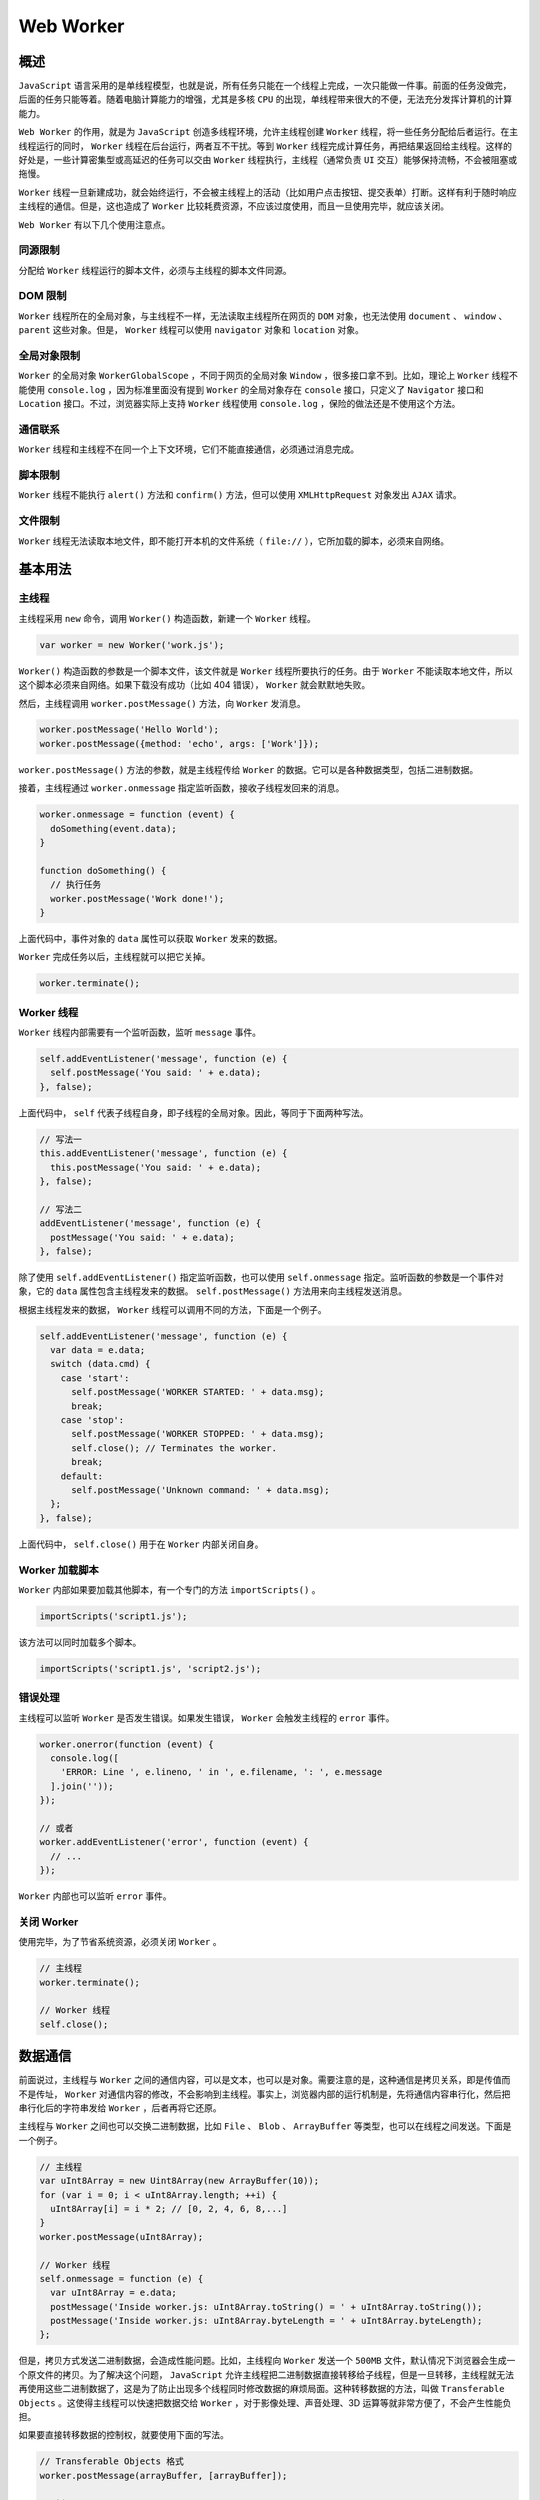 **********
Web Worker
**********

概述
====
``JavaScript`` 语言采用的是单线程模型，也就是说，所有任务只能在一个线程上完成，一次只能做一件事。前面的任务没做完，后面的任务只能等着。随着电脑计算能力的增强，尤其是多核 ``CPU`` 的出现，单线程带来很大的不便，无法充分发挥计算机的计算能力。

``Web Worker`` 的作用，就是为 ``JavaScript`` 创造多线程环境，允许主线程创建 ``Worker`` 线程，将一些任务分配给后者运行。在主线程运行的同时， ``Worker`` 线程在后台运行，两者互不干扰。等到 ``Worker`` 线程完成计算任务，再把结果返回给主线程。这样的好处是，一些计算密集型或高延迟的任务可以交由 ``Worker`` 线程执行，主线程（通常负责 ``UI`` 交互）能够保持流畅，不会被阻塞或拖慢。

``Worker`` 线程一旦新建成功，就会始终运行，不会被主线程上的活动（比如用户点击按钮、提交表单）打断。这样有利于随时响应主线程的通信。但是，这也造成了 ``Worker`` 比较耗费资源，不应该过度使用，而且一旦使用完毕，就应该关闭。

``Web Worker`` 有以下几个使用注意点。

同源限制
--------
分配给 ``Worker`` 线程运行的脚本文件，必须与主线程的脚本文件同源。

DOM 限制
--------
``Worker`` 线程所在的全局对象，与主线程不一样，无法读取主线程所在网页的 ``DOM`` 对象，也无法使用 ``document`` 、 ``window`` 、 ``parent`` 这些对象。但是， ``Worker`` 线程可以使用 ``navigator`` 对象和 ``location`` 对象。

全局对象限制
-----------
``Worker`` 的全局对象 ``WorkerGlobalScope`` ，不同于网页的全局对象 ``Window`` ，很多接口拿不到。比如，理论上 ``Worker`` 线程不能使用 ``console.log`` ，因为标准里面没有提到 ``Worker`` 的全局对象存在 ``console`` 接口，只定义了 ``Navigator`` 接口和 ``Location`` 接口。不过，浏览器实际上支持 ``Worker`` 线程使用 ``console.log`` ，保险的做法还是不使用这个方法。

通信联系
--------
``Worker`` 线程和主线程不在同一个上下文环境，它们不能直接通信，必须通过消息完成。

脚本限制
--------
``Worker`` 线程不能执行 ``alert()`` 方法和 ``confirm()`` 方法，但可以使用 ``XMLHttpRequest`` 对象发出 ``AJAX`` 请求。

文件限制
--------
``Worker`` 线程无法读取本地文件，即不能打开本机的文件系统（ ``file://`` ），它所加载的脚本，必须来自网络。


基本用法
========

主线程
------
主线程采用 ``new`` 命令，调用 ``Worker()`` 构造函数，新建一个 ``Worker`` 线程。

.. code-block:: js

    var worker = new Worker('work.js');

``Worker()`` 构造函数的参数是一个脚本文件，该文件就是 ``Worker`` 线程所要执行的任务。由于 ``Worker`` 不能读取本地文件，所以这个脚本必须来自网络。如果下载没有成功（比如 404 错误）， ``Worker`` 就会默默地失败。

然后，主线程调用 ``worker.postMessage()`` 方法，向 ``Worker`` 发消息。

.. code-block:: js

	worker.postMessage('Hello World');
	worker.postMessage({method: 'echo', args: ['Work']});

``worker.postMessage()`` 方法的参数，就是主线程传给 ``Worker`` 的数据。它可以是各种数据类型，包括二进制数据。

接着，主线程通过 ``worker.onmessage`` 指定监听函数，接收子线程发回来的消息。

.. code-block:: js

	worker.onmessage = function (event) {
	  doSomething(event.data);
	}

	function doSomething() {
	  // 执行任务
	  worker.postMessage('Work done!');
	}

上面代码中，事件对象的 ``data`` 属性可以获取 ``Worker`` 发来的数据。

``Worker`` 完成任务以后，主线程就可以把它关掉。

.. code-block:: js

    worker.terminate();

Worker 线程
-----------
``Worker`` 线程内部需要有一个监听函数，监听 ``message`` 事件。

.. code-block:: js

	self.addEventListener('message', function (e) {
	  self.postMessage('You said: ' + e.data);
	}, false);

上面代码中， ``self`` 代表子线程自身，即子线程的全局对象。因此，等同于下面两种写法。

.. code-block:: js

	// 写法一
	this.addEventListener('message', function (e) {
	  this.postMessage('You said: ' + e.data);
	}, false);

	// 写法二
	addEventListener('message', function (e) {
	  postMessage('You said: ' + e.data);
	}, false);

除了使用 ``self.addEventListener()`` 指定监听函数，也可以使用 ``self.onmessage`` 指定。监听函数的参数是一个事件对象，它的 ``data`` 属性包含主线程发来的数据。 ``self.postMessage()`` 方法用来向主线程发送消息。

根据主线程发来的数据， ``Worker`` 线程可以调用不同的方法，下面是一个例子。

.. code-block:: js

	self.addEventListener('message', function (e) {
	  var data = e.data;
	  switch (data.cmd) {
	    case 'start':
	      self.postMessage('WORKER STARTED: ' + data.msg);
	      break;
	    case 'stop':
	      self.postMessage('WORKER STOPPED: ' + data.msg);
	      self.close(); // Terminates the worker.
	      break;
	    default:
	      self.postMessage('Unknown command: ' + data.msg);
	  };
	}, false);

上面代码中， ``self.close()`` 用于在 ``Worker`` 内部关闭自身。

Worker 加载脚本
--------------
``Worker`` 内部如果要加载其他脚本，有一个专门的方法 ``importScripts()`` 。

.. code-block:: js

    importScripts('script1.js');

该方法可以同时加载多个脚本。

.. code-block:: js

    importScripts('script1.js', 'script2.js');

错误处理
--------
主线程可以监听 ``Worker`` 是否发生错误。如果发生错误， ``Worker`` 会触发主线程的 ``error`` 事件。

.. code-block:: js

	worker.onerror(function (event) {
	  console.log([
	    'ERROR: Line ', e.lineno, ' in ', e.filename, ': ', e.message
	  ].join(''));
	});

	// 或者
	worker.addEventListener('error', function (event) {
	  // ...
	});

``Worker`` 内部也可以监听 ``error`` 事件。

关闭 Worker
-----------
使用完毕，为了节省系统资源，必须关闭 ``Worker`` 。

.. code-block:: js

	// 主线程
	worker.terminate();

	// Worker 线程
	self.close();

数据通信
========
前面说过，主线程与 ``Worker`` 之间的通信内容，可以是文本，也可以是对象。需要注意的是，这种通信是拷贝关系，即是传值而不是传址， ``Worker`` 对通信内容的修改，不会影响到主线程。事实上，浏览器内部的运行机制是，先将通信内容串行化，然后把串行化后的字符串发给 ``Worker`` ，后者再将它还原。

主线程与 ``Worker`` 之间也可以交换二进制数据，比如 ``File`` 、 ``Blob`` 、 ``ArrayBuffer`` 等类型，也可以在线程之间发送。下面是一个例子。

.. code-block:: js

	// 主线程
	var uInt8Array = new Uint8Array(new ArrayBuffer(10));
	for (var i = 0; i < uInt8Array.length; ++i) {
	  uInt8Array[i] = i * 2; // [0, 2, 4, 6, 8,...]
	}
	worker.postMessage(uInt8Array);

	// Worker 线程
	self.onmessage = function (e) {
	  var uInt8Array = e.data;
	  postMessage('Inside worker.js: uInt8Array.toString() = ' + uInt8Array.toString());
	  postMessage('Inside worker.js: uInt8Array.byteLength = ' + uInt8Array.byteLength);
	};

但是，拷贝方式发送二进制数据，会造成性能问题。比如，主线程向 ``Worker`` 发送一个 ``500MB`` 文件，默认情况下浏览器会生成一个原文件的拷贝。为了解决这个问题， ``JavaScript`` 允许主线程把二进制数据直接转移给子线程，但是一旦转移，主线程就无法再使用这些二进制数据了，这是为了防止出现多个线程同时修改数据的麻烦局面。这种转移数据的方法，叫做 ``Transferable Objects`` 。这使得主线程可以快速把数据交给 ``Worker`` ，对于影像处理、声音处理、3D 运算等就非常方便了，不会产生性能负担。

如果要直接转移数据的控制权，就要使用下面的写法。

.. code-block:: js

	// Transferable Objects 格式
	worker.postMessage(arrayBuffer, [arrayBuffer]);

	// 例子
	var ab = new ArrayBuffer(1);
	worker.postMessage(ab, [ab]);


同页面的 Web Worker
===================
通常情况下， ``Worker`` 载入的是一个单独的 ``JavaScript`` 脚本文件，但是也可以载入与主线程在同一个网页的代码。

.. code-block:: html

	<!DOCTYPE html>
	  <body>
	    <script id="worker" type="app/worker">
	      addEventListener('message', function () {
	        postMessage('some message');
	      }, false);
	    </script>
	  </body>
	</html>

上面是一段嵌入网页的脚本，注意必须指定 ``<script>`` 标签的 ``type`` 属性是一个浏览器不认识的值，上例是 ``app/worker`` 。

然后，读取这一段嵌入页面的脚本，用 ``Worker`` 来处理。

.. code-block:: js

	var blob = new Blob([document.querySelector('#worker').textContent]);
	var url = window.URL.createObjectURL(blob);
	var worker = new Worker(url);

	worker.onmessage = function (e) {
	  // e.data === 'some message'
	};

上面代码中，先将嵌入网页的脚本代码，转成一个二进制对象，然后为这个二进制对象生成 ``URL`` ，再让 ``Worker`` 加载这个 ``URL`` 。这样就做到了，主线程和 ``Worker`` 的代码都在同一个网页上面。

实例：Worker 线程完成轮询
========================
有时，浏览器需要轮询服务器状态，以便第一时间得知状态改变。这个工作可以放在 ``Worker`` 里面。

.. code-block:: js

	function createWorker(f) {
	  var blob = new Blob(['(' + f.toString() + ')()']);
	  var url = window.URL.createObjectURL(blob);
	  var worker = new Worker(url);
	  return worker;
	}

	var pollingWorker = createWorker(function (e) {
	  var cache;

	  function compare(new, old) { ... };

	  setInterval(function () {
	    fetch('/my-api-endpoint').then(function (res) {
	      var data = res.json();

	      if (!compare(data, cache)) {
	        cache = data;
	        self.postMessage(data);
	      }
	    })
	  }, 1000)
	});

	pollingWorker.onmessage = function () {
	  // render data
	}

	pollingWorker.postMessage('init');

上面代码中， ``Worker`` 每秒钟轮询一次数据，然后跟缓存做比较。如果不一致，就说明服务端有了新的变化，因此就要通知主线程。

实例： Worker 新建 Worker
=========================
``Worker`` 线程内部还能再新建 ``Worker`` 线程（目前只有 ``Firefox`` 浏览器支持）。下面的例子是将一个计算密集的任务，分配到10个 ``Worker`` 。

主线程代码如下。

.. code-block:: js

	var worker = new Worker('worker.js');
	worker.onmessage = function (event) {
	  document.getElementById('result').textContent = event.data;
	};

``Worker`` 线程代码如下。

.. code-block:: js

	// worker.js

	// settings
	var num_workers = 10;
	var items_per_worker = 1000000;

	// start the workers
	var result = 0;
	var pending_workers = num_workers;
	for (var i = 0; i < num_workers; i += 1) {
	  var worker = new Worker('core.js');
	  worker.postMessage(i * items_per_worker);
	  worker.postMessage((i + 1) * items_per_worker);
	  worker.onmessage = storeResult;
	}

	// handle the results
	function storeResult(event) {
	  result += event.data;
	  pending_workers -= 1;
	  if (pending_workers <= 0)
	    postMessage(result); // finished!
	}

上面代码中， ``Worker`` 线程内部新建了10个 ``Worker`` 线程，并且依次向这10个 ``Worker`` 发送消息，告知了计算的起点和终点。计算任务脚本的代码如下。

.. code-block:: js

	// core.js
	var start;
	onmessage = getStart;
	function getStart(event) {
	  start = event.data;
	  onmessage = getEnd;
	}

	var end;
	function getEnd(event) {
	  end = event.data;
	  onmessage = null;
	  work();
	}

	function work() {
	  var result = 0;
	  for (var i = start; i < end; i += 1) {
	    // perform some complex calculation here
	    result += 1;
	  }
	  postMessage(result);
	  close();
	}

API
====

主线程
------
浏览器原生提供 ``Worker()`` 构造函数，用来供主线程生成 ``Worker`` 线程。

.. code-block:: js

	var myWorker = new Worker(jsUrl, options);

``Worker()`` 构造函数，可以接受两个参数。第一个参数是脚本的网址（必须遵守同源政策），该参数是必需的，且只能加载 ``JS`` 脚本，否则会报错。第二个参数是配置对象，该对象可选。它的一个作用就是指定 ``Worker`` 的名称，用来区分多个 ``Worker`` 线程。

.. code-block:: js

	// 主线程
	var myWorker = new Worker('worker.js', { name : 'myWorker' });

	// Worker 线程
	self.name // myWorker

``Worker()`` 构造函数返回一个 Worker 线程对象，用来供主线程操作 ``Worker`` 。 ``Worker`` 线程对象的属性和方法如下。

``Worker.onerror`` ：指定 ``error`` 事件的监听函数。
``Worker.onmessage`` ：指定 ``message`` 事件的监听函数，发送过来的数据在 ``Event.data`` 属性中。
``Worker.onmessageerror`` ：指定 ``messageerror`` 事件的监听函数。发送的数据无法序列化成字符串时，会触发这个事件。
``Worker.postMessage()`` ：向 ``Worker`` 线程发送消息。
``Worker.terminate()`` ：立即终止 ``Worker`` 线程。

Worker 线程
-----------
``Web Worker`` 有自己的全局对象，不是主线程的 ``window`` ，而是一个专门为 ``Worker`` 定制的全局对象。因此定义在 ``window`` 上面的对象和方法不是全部都可以使用。

``Worker`` 线程有一些自己的全局属性和方法。

``self.name`` ： ``Worker`` 的名字。该属性只读，由构造函数指定。
``self.onmessage`` ：指定 ``message`` 事件的监听函数。
``self.onmessageerror`` ：指定 ``messageerror`` 事件的监听函数。发送的数据无法序列化成字符串时，会触发这个事件。
``self.close()`` ：关闭 ``Worker`` 线程。
``self.postMessage()`` ：向产生这个 ``Worker`` 线程发送消息。
``self.importScripts()`` ：加载 ``JS`` 脚本。